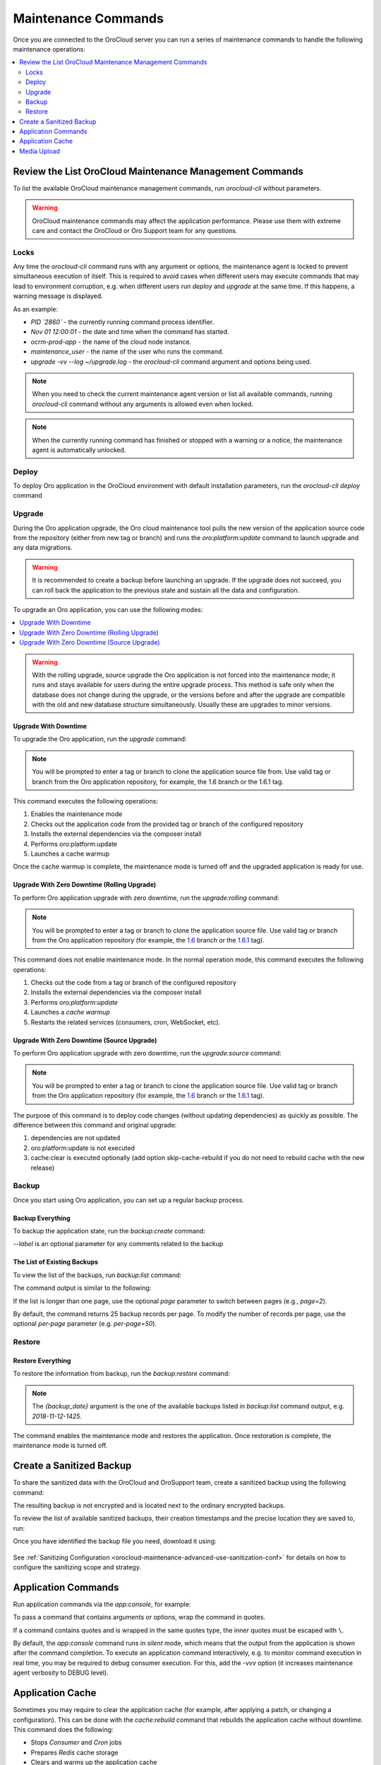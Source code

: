 .. _orocloud-maintenance-use:

Maintenance Commands
====================

Once you are connected to the OroCloud server you can run a series of maintenance commands to handle the following maintenance operations:

.. contents:: :local:
   :depth: 2

Review the List OroCloud Maintenance Management Commands
--------------------------------------------------------

To list the available OroCloud maintenance management commands, run `orocloud-cli` without parameters.

.. warning:: OroCloud maintenance commands may affect the application performance. Please use them with extreme care and contact the OroCloud or Oro Support team for any questions.

Locks
^^^^^

Any time the `orocloud-cli` command runs with any argument or options, the maintenance agent is locked to prevent simultaneous execution of itself. This is required to avoid cases when different users may execute commands that may lead to environment corruption, e.g. when different users run `deploy` and `upgrade` at the same time. If this happens, a warning message is displayed.

As an example:

.. code-block:: none
    :linenos:

    WARNING!
    Another `orocloud-cli` instance is already running PID `2860`.
    Nov 01 12:00:01 ocrm-prod-app maintenance_user: upgrade -vv --log ~/upgrade.log

* `PID \`2860\`` - the currently running command process identifier.
* `Nov 01 12:00:01` - the date and time when the command has started.
* `ocrm-prod-app` - the name of the cloud node instance.
* `maintenance_user` - the name of the user who runs the command.
* `upgrade -vv --log ~/upgrade.log` - the `orocloud-cli` command argument and options being used.

.. note:: When you need to check the current maintenance agent version or list all available commands, running `orocloud-cli` command without any arguments is allowed even when locked.

.. note:: When the currently running command has finished or stopped with a warning or a notice, the maintenance agent is automatically unlocked.

Deploy
^^^^^^

To deploy Oro application in the OroCloud environment with default installation parameters, run the `orocloud-cli deploy` command

Upgrade
^^^^^^^

During the Oro application upgrade, the Oro cloud maintenance tool pulls the new version of the application source code from the repository (either from new tag or branch) and runs the `oro:platform:update` command to launch upgrade and any data migrations.

.. warning:: It is recommended to create a backup before launching an upgrade. If the upgrade does not succeed, you can roll back the application to the previous state and sustain all the data and configuration.

To upgrade an Oro application, you can use the following modes:

.. contents:: :local:

.. warning:: With the rolling upgrade, source upgrade the Oro application is not forced into the maintenance mode; it runs and stays available for users during the entire upgrade process. This method is safe only when the database does not change during the upgrade, or the versions before and after the upgrade are compatible with the old and new database structure simultaneously. Usually these are upgrades to minor versions.

Upgrade With Downtime
~~~~~~~~~~~~~~~~~~~~~

To upgrade the Oro application, run the `upgrade` command:

.. code-block:: none
    :linenos:

    orocloud-cli upgrade

.. note:: You will be prompted to enter a tag or branch to clone the application source file from. Use valid tag or branch from the Oro application repository, for example, the 1.6 branch or the 1.6.1 tag.

This command executes the following operations:

1. Enables the maintenance mode
#. Checks out the application code from the provided tag or branch of the configured repository
#. Installs the external dependencies via the composer install
#. Performs oro:platform:update
#. Launches a cache warmup

Once the cache warmup is complete, the maintenance mode is turned off and the upgraded application is ready for use.

Upgrade With Zero Downtime (Rolling Upgrade)
~~~~~~~~~~~~~~~~~~~~~~~~~~~~~~~~~~~~~~~~~~~~

To perform Oro application upgrade with zero downtime, run the `upgrade:rolling` command:

.. code-block:: none
    :linenos:

    orocloud-cli upgrade:rolling

.. note:: You will be prompted to enter a tag or branch to clone the application source file. Use valid tag or branch from the Oro application repository (for example, the `1.6 <https://github.com/oroinc/orocommerce-application/tree/1.6>`_ branch or the `1.6.1 <https://github.com/oroinc/orocommerce-application/tree/1.6.1>`_ tag).

This command does not enable maintenance mode. In the normal operation mode, this command executes the following operations:

1. Checks out the code from a tag or branch of the configured repository
#. Installs the external dependencies via the composer install
#. Performs `oro:platform:update`
#. Launches a `cache warmup`
#. Restarts the related services (consumers, cron, WebSocket, etc).

Upgrade With Zero Downtime (Source Upgrade)
~~~~~~~~~~~~~~~~~~~~~~~~~~~~~~~~~~~~~~~~~~~

To perform Oro application upgrade with zero downtime, run the `upgrade:source` command:

.. code-block:: none
    :linenos:

    orocloud-cli upgrade:source

.. note:: You will be prompted to enter a tag or branch to clone the application source file. Use valid tag or branch from the Oro application repository (for example, the `1.6 <https://github.com/oroinc/orocommerce-application/tree/1.6>`_ branch or the `1.6.1 <https://github.com/oroinc/orocommerce-application/tree/1.6.1>`_ tag).

The purpose of this command is to deploy code changes (without updating dependencies) as quickly as possible.
The difference between this command and original upgrade:

1. dependencies are not updated
#. oro:platform:update is not executed
#. cache:clear is executed optionally (add option skip-cache-rebuild if you do not need to rebuild cache with the new release)


Backup
^^^^^^

Once you start using Oro application, you can set up a regular backup process.

Backup Everything
~~~~~~~~~~~~~~~~~

To backup the application state, run the `backup:create` command:

.. code-block:: none
    :linenos:

    orocloud-cli  backup:create [--label=my-backup]

`--label` is an optional parameter for any comments related to the backup

The List of Existing Backups
~~~~~~~~~~~~~~~~~~~~~~~~~~~~

To view the list of the backups, run `backup:list` command:

.. code-block:: none
    :linenos:

    orocloud-cli  backup:list

The command output is similar to the following:

.. code-block:: none
    :linenos:

    ➤ Executing task backup:list
    +-----------------+-----------------------+
    | DATE            | LABEL                 |
    +-----------------+-----------------------+
    | 2018-11-14-1725 | backup_before_upgrade |
    | 2018-11-12-1425 | -                     |
    | 2018-11-10-1025 | initial_deploy        |
    +-----------------+-----------------------+
    [localhost] Total 3 items.

If the list is longer than one page, use the optional *page* parameter to switch between pages (e.g., *page=2*).

By default, the command returns 25 backup records per page. To modify the number of records per page, use the optional *per-page* parameter (e.g. *per-page=50*).

Restore
^^^^^^^

Restore Everything
~~~~~~~~~~~~~~~~~~

To restore the information from backup, run the `backup:restore` command:

.. code-block:: none
    :linenos:

    orocloud-cli  backup:restore {backup_date}

.. note:: The `{backup_date}` argument is the one of the available backups listed in `backup:list` command output, e.g. `2018-11-12-1425`.

The command enables the maintenance mode and restores the application. Once restoration is complete, the maintenance mode is turned off.

.. _orocloud-maintenance-use-sanitized-backup:

Create a Sanitized Backup
-------------------------

To share the sanitized data with the OroCloud and OroSupport team, create a sanitized backup using the following command: 

.. code-block:: none
    :linenos:

    orocloud-cli backup:create:sanitized

The resulting backup is not encrypted and is located next to the ordinary encrypted backups.

To review the list of available sanitized backups, their creation timestamps and the precise location they are saved to, run:

.. code-block:: none
    :linenos:

    orocloud-cli backup:list:sanitized

Once you have identified the backup file you need, download it using:

  .. code-block:: none
      :linenos:

      scp oro_cloud_username@oro_cloud_hostname:/path/to/the/backup/file target_username@target_hostname:/path/to/the/target/backup/file

See :ref:`Sanitizing Configuration <orocloud-maintenance-advanced-use-sanitization-conf>` for details on how to configure the sanitizing scope and strategy.

Application Commands
--------------------

Run application commands via the `app:console`, for example:

.. code-block:: none
    :linenos:

    orocloud-cli app:console oro:user:list

To pass a command that contains arguments or options, wrap the command in quotes.

.. code-block:: none
    :linenos:

    orocloud-cli app:console "oro:message-queue:consume --memory-limit=512 --time-limit='+30 seconds'"

If a command contains quotes and is wrapped in the same quotes type, the inner quotes must be escaped with  ``\``.

.. code-block:: none
    :linenos:

    orocloud-cli app:console "oro:message-queue:consume --memory-limit=512 --time-limit=\"+30 seconds\""


By default, the `app:console` command runs in `silent` mode, which means that the output from the application is shown after the command completion. To execute an application command interactively, e.g. to monitor command execution in real time, you may be required to debug consumer execution. For this, add the `-vvv` option (it increases maintenance agent verbosity to DEBUG level).

.. code-block:: none
    :linenos:

    orocloud-cli app:console "oro:message-queue:consume --memory-limit=512" -vvv


Application Cache
-----------------

Sometimes you may require to clear the application cache (for example, after applying a patch, or changing a configuration). This can be done with the `cache:rebuild` command that rebuilds the application cache without downtime. This command does the following:

* Stops `Consumer` and `Cron` jobs
* Prepares `Redis` cache storage
* Clears and warms up the application cache
* Switches `Redis` storage
* Restarts `PHP FPM`
* Starts `Consumer` and `Cron`.

.. code-block:: none
    :linenos:

    orocloud-cli cache:rebuild [--force] [--skip-session-flush]

.. note:: Since the `cache:rebuild` operation requires the `Consumer` and `Cron` jobs to be stopped, a confirmation message is displayed before execution.

* `--force` is optional, it allows to skip execution confirmation.
* `--skip-session-flush` is optional, it allows to skip session data deletion (e.g. logged-in users are not logged out after command completion).

Media Upload
-------------

Sometimes you may require to upload media files that relate to custom CMS page(s) or products to a specific ``public`` or ``import_export`` directory. This can be done with the ``media:upload`` command that allows to upload media files e.g. ``svg | ttf | woff | woff2 | jpg | jpeg | jp2 | jxr | webp | gif | png | ico | css | scss | pdf | rtf | js`` to the ``[public|web]/media/uploads/`` or the  ``[app|var]/import_export/product_images/`` directory.

Usage examples:

Show command description and help:

.. code-block:: none
    :linenos:

    orocloud-cli media:upload --help


.. code-block:: none
    :linenos:

    Description:
      Uploads media content from the given source to a selected destination [ public | products ]. Allowed file types: [ svg | ttf | woff | woff2 | jpg | jpeg | jp2 | jxr | webp | gif | png | ico | css | scss | pdf | rtf | js ]

    Usage:
      media:upload [options] [--] [<source> [<destination>]]

    Arguments:
      source                Media source directory full path, e.g. `/tmp/media/`
      destination           Media destination location. Allowed values: [ public | products ]

    Options:
          --log=LOG         Log to file
          --force           Causes the media source directory content be physically moved to destination.
      -h, --help            Display this help message
      -q, --quiet           Do not output any message
      -V, --version         Display this application version
          --ansi            Force ANSI output
          --no-ansi         Disable ANSI output
      -n, --no-interaction  Do not ask any interactive question
      -v|vv|vvv, --verbose  Increase the verbosity of messages: 1 for normal output, 2 for more verbose output and 3 for debug

The following command transfers media files from the `~/media` directory into the destination directory which will be asked. The command is executed in ``DRY-RUN`` mode.

.. code-block:: none
    :linenos:

    orocloud-cli media:upload ~/media

.. code-block:: none
    :linenos:

    ➤ Executing task media:upload
    Please select media destination location:
      [public  ] media/uploads/
      [products] import_export/product_images/
     > products
    [localhost] sending incremental file list
    ./
    2a508b3.jpg
    36cb536.png
    7946a9a.js
    e72b1f9.jpg
    e72b1fa.ico
    e72b1fb.css
    subdirectory/
    subdirectory/6b6855e.svg
    subdirectory/7946a9a.js

    sent 282 bytes  received 50 bytes  664.00 bytes/sec
    total size is 950.04K  speedup is 2,861.58 (DRY RUN)
    [localhost]
      Media transfer executed in DRY-RUN mode.
      Please check output and if everything is fine - execute the command with `--force` flag.
    ✔ Ok

The following command transfers media files from the `~/media` directory into the destination directory which will be asked. The command is executed in the ``FORCED`` mode.

.. code-block:: none
    :linenos:

    orocloud-cli media:upload ~/media --force

.. code-block:: none
    :linenos:

    ➤ Executing task media:upload
    Please select media destination location:
      [public  ] media/uploads/
      [products] import_export/product_images/
     > products
    [localhost] sending incremental file list
    ./
    2a508b3.jpg
    36cb536.png
    7946a9a.js
    e72b1f9.jpg
    e72b1fa.ico
    e72b1fb.css
    subdirectory/
    subdirectory/6b6855e.svg
    subdirectory/7946a9a.js

    sent 950.90K bytes  received 202 bytes  1.90M bytes/sec
    total size is 950.04K  speedup is 1.00
    [localhost] Media successfully transferred.
    ✔ Ok

The following command transfers media files from the `~/media` directory into the destination directory which is provided as argument.  The command is executed in the ``FORCED`` mode.

.. code-block:: none
    :linenos:

    orocloud-cli media:upload ~/media public --force

.. code-block:: none
    :linenos:

    ➤ Executing task media:upload
    [localhost] sending incremental file list
    ./
        2a508b3.jpg
        36cb536.png
        7946a9a.js
        e72b1f9.jpg
        e72b1fa.ico
        e72b1fb.css
        subdirectory/
        subdirectory/6b6855e.svg
        subdirectory/7946a9a.js

    sent 950.90K bytes  received 202 bytes  1.90M bytes/sec
    total size is 950.04K  speedup is 1.00
    [localhost] Media successfully transferred.
    ✔ Ok
    {code}


.. note:: The files in the source directory always overwrite the same files in the destination directory.

.. note:: Please always use `undescores` instead of `spaces` in the `source` directory name.
